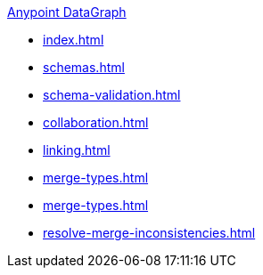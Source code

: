 .xref:index.adoc[Anypoint DataGraph]
* xref:index.adoc[]
* xref:schemas.adoc[]
* xref:schema-validation.adoc[]
* xref:collaboration.adoc[]
* xref:linking.adoc[]
* xref:merge-types.adoc[]
* xref:merge-types.adoc[]
* xref:resolve-merge-inconsistencies.adoc[]